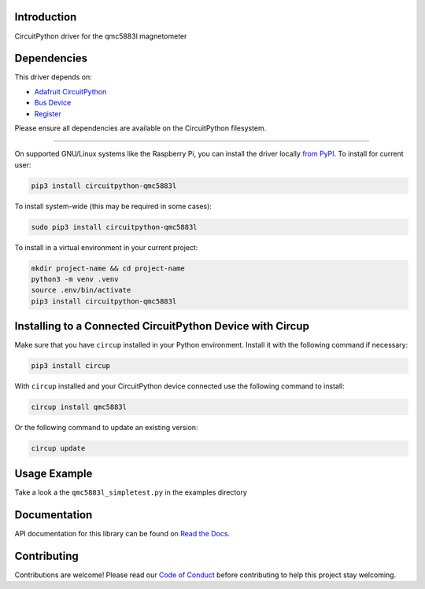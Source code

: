 Introduction
============

.. image:: https://readthedocs.org/projects/circuitpython-qmc5883l/badge/?version=latest
    :target: https://circuitpython-qmc5883l.readthedocs.io/
    :alt: Documentation Status

.. image:: https://github.com/jposada202020/CircuitPython_qmc5883l/workflows/Build%20CI/badge.svg
    :target: https://github.com/jposada202020/CircuitPython_qmc5883l/actions
    :alt: Build Status


.. image:: https://img.shields.io/badge/code%20style-black-000000.svg
    :target: https://github.com/psf/black
    :alt: Code Style: Black

CircuitPython driver for the qmc5883l magnetometer


Dependencies
=============
This driver depends on:

* `Adafruit CircuitPython <https://github.com/adafruit/circuitpython>`_
* `Bus Device <https://github.com/adafruit/Adafruit_CircuitPython_BusDevice>`_
* `Register <https://github.com/adafruit/Adafruit_CircuitPython_Register>`_

Please ensure all dependencies are available on the CircuitPython filesystem.

=====================


On supported GNU/Linux systems like the Raspberry Pi, you can install the driver locally `from
PyPI <https://pypi.org/project/circuitpython-qmc5883l/>`_.
To install for current user:

.. code-block:: shell

    pip3 install circuitpython-qmc5883l

To install system-wide (this may be required in some cases):

.. code-block:: shell

    sudo pip3 install circuitpython-qmc5883l

To install in a virtual environment in your current project:

.. code-block:: shell

    mkdir project-name && cd project-name
    python3 -m venv .venv
    source .env/bin/activate
    pip3 install circuitpython-qmc5883l

Installing to a Connected CircuitPython Device with Circup
==========================================================

Make sure that you have ``circup`` installed in your Python environment.
Install it with the following command if necessary:

.. code-block:: shell

    pip3 install circup

With ``circup`` installed and your CircuitPython device connected use the
following command to install:

.. code-block:: shell

    circup install qmc5883l

Or the following command to update an existing version:

.. code-block:: shell

    circup update

Usage Example
=============

Take a look a the ``qmc5883l_simpletest.py`` in the examples directory

Documentation
=============
API documentation for this library can be found on `Read the Docs <https://circuitpython-qmc5883l.readthedocs.io/>`_.

Contributing
============

Contributions are welcome! Please read our `Code of Conduct
<https://github.com/jposada202020/CircuitPython_qmc5883l/blob/HEAD/CODE_OF_CONDUCT.md>`_
before contributing to help this project stay welcoming.
